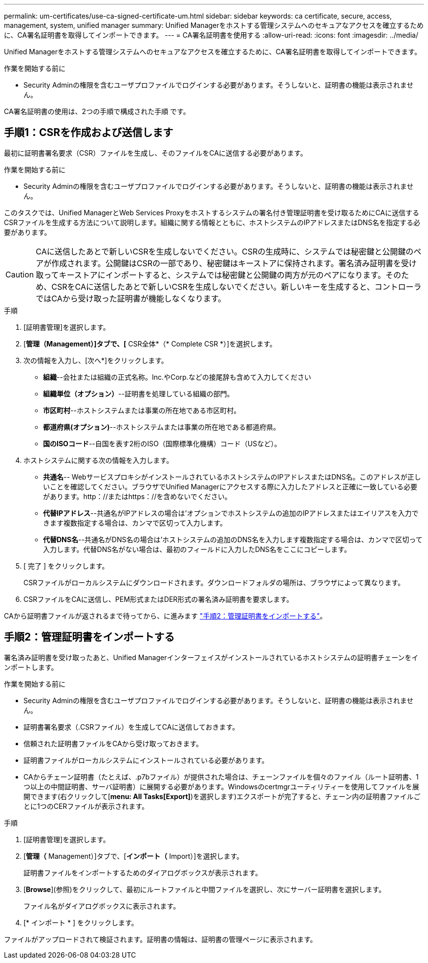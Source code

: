 ---
permalink: um-certificates/use-ca-signed-certificate-um.html 
sidebar: sidebar 
keywords: ca certificate, secure, access, management, system, unified manager 
summary: Unified Managerをホストする管理システムへのセキュアなアクセスを確立するために、CA署名証明書を取得してインポートできます。 
---
= CA署名証明書を使用する
:allow-uri-read: 
:icons: font
:imagesdir: ../media/


[role="lead"]
Unified Managerをホストする管理システムへのセキュアなアクセスを確立するために、CA署名証明書を取得してインポートできます。

.作業を開始する前に
* Security Adminの権限を含むユーザプロファイルでログインする必要があります。そうしないと、証明書の機能は表示されません。


CA署名証明書の使用は、2つの手順で構成された手順 です。



== 手順1：CSRを作成および送信します

最初に証明書署名要求（CSR）ファイルを生成し、そのファイルをCAに送信する必要があります。

.作業を開始する前に
* Security Adminの権限を含むユーザプロファイルでログインする必要があります。そうしないと、証明書の機能は表示されません。


このタスクでは、Unified ManagerとWeb Services Proxyをホストするシステムの署名付き管理証明書を受け取るためにCAに送信するCSRファイルを生成する方法について説明します。組織に関する情報とともに、ホストシステムのIPアドレスまたはDNS名を指定する必要があります。

[CAUTION]
====
CAに送信したあとで新しいCSRを生成しないでください。CSRの生成時に、システムでは秘密鍵と公開鍵のペアが作成されます。公開鍵はCSRの一部であり、秘密鍵はキーストアに保持されます。署名済み証明書を受け取ってキーストアにインポートすると、システムでは秘密鍵と公開鍵の両方が元のペアになります。そのため、CSRをCAに送信したあとで新しいCSRを生成しないでください。新しいキーを生成すると、コントローラではCAから受け取った証明書が機能しなくなります。

====
.手順
. [証明書管理]を選択します。
. [*管理（Management）]タブで、[* CSR全体*（* Complete CSR *）]を選択します。
. 次の情報を入力し、[次へ*]をクリックします。
+
** *組織*--会社または組織の正式名称。Inc.やCorp.などの接尾辞も含めて入力してください
** *組織単位（オプション）*--証明書を処理している組織の部門。
** *市区町村*--ホストシステムまたは事業の所在地である市区町村。
** *都道府県(オプション)*--ホストシステムまたは事業の所在地である都道府県。
** *国のISOコード*--自国を表す2桁のISO（国際標準化機構）コード（USなど）。


. ホストシステムに関する次の情報を入力します。
+
** *共通名*-- WebサービスプロキシがインストールされているホストシステムのIPアドレスまたはDNS名。このアドレスが正しいことを確認してください。ブラウザでUnified Managerにアクセスする際に入力したアドレスと正確に一致している必要があります。http：//またはhttps：//を含めないでください。
** *代替IPアドレス*--共通名がIPアドレスの場合は'オプションでホストシステムの追加のIPアドレスまたはエイリアスを入力できます複数指定する場合は、カンマで区切って入力します。
** *代替DNS名*--共通名がDNS名の場合は'ホストシステムの追加のDNS名を入力します複数指定する場合は、カンマで区切って入力します。代替DNS名がない場合は、最初のフィールドに入力したDNS名をここにコピーします。


. [ 完了 ] をクリックします。
+
CSRファイルがローカルシステムにダウンロードされます。ダウンロードフォルダの場所は、ブラウザによって異なります。

. CSRファイルをCAに送信し、PEM形式またはDER形式の署名済み証明書を要求します。


CAから証明書ファイルが返されるまで待ってから、に進みます link:step-3-import-management-certificates-unified.html["手順2：管理証明書をインポートする"]。



== 手順2：管理証明書をインポートする

署名済み証明書を受け取ったあと、Unified Managerインターフェイスがインストールされているホストシステムの証明書チェーンをインポートします。

.作業を開始する前に
* Security Adminの権限を含むユーザプロファイルでログインする必要があります。そうしないと、証明書の機能は表示されません。
* 証明書署名要求（.CSRファイル）を生成してCAに送信しておきます。
* 信頼された証明書ファイルをCAから受け取っておきます。
* 証明書ファイルがローカルシステムにインストールされている必要があります。
* CAからチェーン証明書（たとえば、.p7bファイル）が提供された場合は、チェーンファイルを個々のファイル（ルート証明書、1つ以上の中間証明書、サーバ証明書）に展開する必要があります。Windowsのcertmgrユーティリティーを使用してファイルを展開できます(右クリックして[*menu: All Tasks[Export]*)を選択します)エクスポートが完了すると、チェーン内の証明書ファイルごとに1つのCERファイルが表示されます。


.手順
. [証明書管理]を選択します。
. [*管理（* Management）]タブで、[*インポート（* Import）]を選択します。
+
証明書ファイルをインポートするためのダイアログボックスが表示されます。

. [*Browse*](参照)をクリックして、最初にルートファイルと中間ファイルを選択し、次にサーバー証明書を選択します。
+
ファイル名がダイアログボックスに表示されます。

. [* インポート * ] をクリックします。


ファイルがアップロードされて検証されます。証明書の情報は、証明書の管理ページに表示されます。
